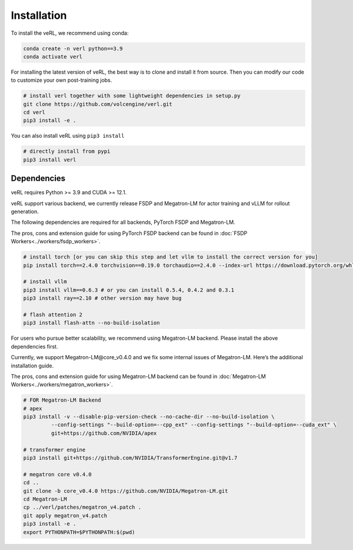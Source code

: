 Installation
============

To install the veRL, we recommend using conda:

.. code:: bash

   conda create -n verl python==3.9
   conda activate verl

For installing the latest version of veRL, the best way is to clone and
install it from source. Then you can modify our code to customize your
own post-training jobs.

.. code:: bash

   # install verl together with some lightweight dependencies in setup.py
   git clone https://github.com/volcengine/verl.git
   cd verl
   pip3 install -e .

You can also install veRL using ``pip3 install``

.. code:: bash

   # directly install from pypi
   pip3 install verl

Dependencies
------------

veRL requires Python >= 3.9 and CUDA >= 12.1.

veRL support various backend, we currently release FSDP and Megatron-LM
for actor training and vLLM for rollout generation.

The following dependencies are required for all backends, PyTorch FSDP and Megatron-LM.

The pros, cons and extension guide for using PyTorch FSDP backend can be
found in :doc:`FSDP Workers<../workers/fsdp_workers>`.

.. code:: bash

   # install torch [or you can skip this step and let vllm to install the correct version for you]
   pip install torch==2.4.0 torchvision==0.19.0 torchaudio==2.4.0 --index-url https://download.pytorch.org/whl/cu121

   # install vllm
   pip3 install vllm==0.6.3 # or you can install 0.5.4, 0.4.2 and 0.3.1
   pip3 install ray==2.10 # other version may have bug

   # flash attention 2
   pip3 install flash-attn --no-build-isolation

For users who pursue better scalability, we recommend using Megatron-LM
backend. Please install the above dependencies first.

Currently, we support Megatron-LM\@core_v0.4.0 and we fix some internal
issues of Megatron-LM. Here’s the additional installation guide.

The pros, cons and extension guide for using Megatron-LM backend can be
found in :doc:`Megatron-LM Workers<../workers/megatron_workers>`.

.. code:: bash

   # FOR Megatron-LM Backend
   # apex
   pip3 install -v --disable-pip-version-check --no-cache-dir --no-build-isolation \
            --config-settings "--build-option=--cpp_ext" --config-settings "--build-option=--cuda_ext" \
            git+https://github.com/NVIDIA/apex

   # transformer engine
   pip3 install git+https://github.com/NVIDIA/TransformerEngine.git@v1.7

   # megatron core v0.4.0
   cd ..
   git clone -b core_v0.4.0 https://github.com/NVIDIA/Megatron-LM.git
   cd Megatron-LM
   cp ../verl/patches/megatron_v4.patch .
   git apply megatron_v4.patch
   pip3 install -e .
   export PYTHONPATH=$PYTHONPATH:$(pwd)
